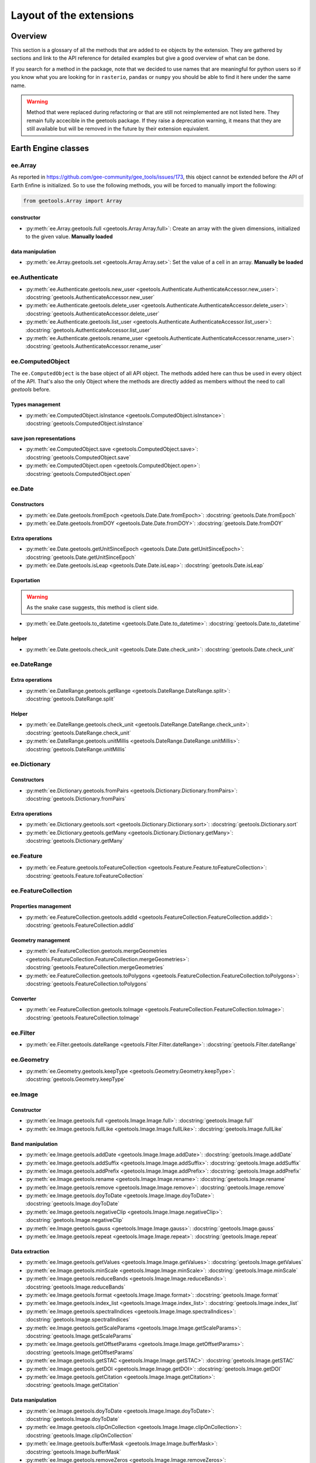 Layout of the extensions
========================

Overview
--------

This section is a glossary of all the methods that are added to ``ee`` objects by the extension.
They are gathered by sections and link to the API reference for detailed examples but give a good overview of what can be done.

If you search for a method in the package, note that we decided to use names that are meaningful for python users so if you know what you are looking for in ``rasterio``, ``pandas`` or ``numpy`` you should be able to find it here under the same name.

.. warning::

    Method that were replaced during refactoring or that are still not reimplemented are not listed here.
    They remain fully accecible in the geetools package. If they raise a deprecation warning, it means that they are still available but will be removed in the future by their extension equivalent.

Earth Engine classes
--------------------

ee.Array
^^^^^^^^

As reported in https://github.com/gee-community/gee_tools/issues/173, this object cannot be extended before the API of Earth Enfine is initialized. So to use the following methods, you will be forced to manually import the following:

.. code-block:: python

    from geetools.Array import Array

constructor
###########

- :py:meth:`ee.Array.geetools.full <geetools.Array.Array.full>`: Create an array with the given dimensions, initialized to the given value. **Manually loaded**

data manipulation
#################

- :py:meth:`ee.Array.geetools.set <geetools.Array.Array.set>`: Set the value of a cell in an array. **Manually be loaded**

ee.Authenticate
^^^^^^^^^^^^^^^

- :py:meth:`ee.Authenticate.geetools.new_user <geetools.Authenticate.AuthenticateAccessor.new_user>`: :docstring:`geetools.AuthenticateAccessor.new_user`
- :py:meth:`ee.Authenticate.geetools.delete_user <geetools.Authenticate.AuthenticateAccessor.delete_user>`: :docstring:`geetools.AuthenticateAccessor.delete_user`
- :py:meth:`ee.Authenticate.geetools.list_user <geetools.Authenticate.AuthenticateAccessor.list_user>`: :docstring:`geetools.AuthenticateAccessor.list_user`
- :py:meth:`ee.Authenticate.geetools.rename_user <geetools.Authenticate.AuthenticateAccessor.rename_user>`: :docstring:`geetools.AuthenticateAccessor.rename_user`


ee.ComputedObject
^^^^^^^^^^^^^^^^^

The ``ee.ComputedObject`` is the base object of all API object. The methods added here can thus be used in every object of the API.
That's also the only Object where the methods are directly added as members without the need to call `geetools` before.

Types management
################

- :py:meth:`ee.ComputedObject.isInstance <geetools.ComputedObject.isInstance>`: :docstring:`geetools.ComputedObject.isInstance`

save json representations
#########################

- :py:meth:`ee.ComputedObject.save <geetools.ComputedObject.save>`: :docstring:`geetools.ComputedObject.save`
- :py:meth:`ee.ComputedObject.open <geetools.ComputedObject.open>`: :docstring:`geetools.ComputedObject.open`

ee.Date
^^^^^^^

Constructors
############

- :py:meth:`ee.Date.geetools.fromEpoch <geetools.Date.Date.fromEpoch>`: :docstring:`geetools.Date.fromEpoch`
- :py:meth:`ee.Date.geetools.fromDOY <geetools.Date.Date.fromDOY>`: :docstring:`geetools.Date.fromDOY`

Extra operations
################

- :py:meth:`ee.Date.geetools.getUnitSinceEpoch <geetools.Date.Date.getUnitSinceEpoch>`: :docstring:`geetools.Date.getUnitSinceEpoch`
- :py:meth:`ee.Date.geetools.isLeap <geetools.Date.Date.isLeap>`: :docstring:`geetools.Date.isLeap`

Exportation
###########

.. warning::

    As the snake case suggests, this method is client side.

- :py:meth:`ee.Date.geetools.to_datetime <geetools.Date.Date.to_datetime>`: :docstring:`geetools.Date.to_datetime`

helper
######

- :py:meth:`ee.Date.geetools.check_unit <geetools.Date.Date.check_unit>`: :docstring:`geetools.Date.check_unit`

ee.DateRange
^^^^^^^^^^^^

Extra operations
################

- :py:meth:`ee.DateRange.geetools.getRange <geetools.DateRange.DateRange.split>`: :docstring:`geetools.DateRange.split`

Helper
######

- :py:meth:`ee.DateRange.geetools.check_unit <geetools.DateRange.DateRange.check_unit>`: :docstring:`geetools.DateRange.check_unit`
- :py:meth:`ee.DateRange.geetools.unitMillis <geetools.DateRange.DateRange.unitMillis>`: :docstring:`geetools.DateRange.unitMillis`

ee.Dictionary
^^^^^^^^^^^^^

Constructors
############

- :py:meth:`ee.Dictionary.geetools.fromPairs <geetools.Dictionary.Dictionary.fromPairs>`: :docstring:`geetools.Dictionary.fromPairs`

Extra operations
################

- :py:meth:`ee.Dictionary.geetools.sort <geetools.Dictionary.Dictionary.sort>`: :docstring:`geetools.Dictionary.sort`
- :py:meth:`ee.Dictionary.geetools.getMany <geetools.Dictionary.Dictionary.getMany>`: :docstring:`geetools.Dictionary.getMany`

ee.Feature
^^^^^^^^^^

- :py:meth:`ee.Feature.geetools.toFeatureCollection <geetools.Feature.Feature.toFeatureCollection>`: :docstring:`geetools.Feature.toFeatureCollection`

ee.FeatureCollection
^^^^^^^^^^^^^^^^^^^^

Properties management
#####################

- :py:meth:`ee.FeatureCollection.geetools.addId <geetools.FeatureCollection.FeatureCollection.addId>`: :docstring:`geetools.FeatureCollection.addId`

Geometry management
###################

- :py:meth:`ee.FeatureCollection.geetools.mergeGeometries <geetools.FeatureCollection.FeatureCollection.mergeGeometries>`: :docstring:`geetools.FeatureCollection.mergeGeometries`
- :py:meth:`ee.FeatureCollection.geetools.toPolygons <geetools.FeatureCollection.FeatureCollection.toPolygons>`: :docstring:`geetools.FeatureCollection.toPolygons`

Converter
#########

- :py:meth:`ee.FeatureCollection.geetools.toImage <geetools.FeatureCollection.FeatureCollection.toImage>`: :docstring:`geetools.FeatureCollection.toImage`

ee.Filter
^^^^^^^^^

- :py:meth:`ee.Filter.geetools.dateRange <geetools.Filter.Filter.dateRange>`: :docstring:`geetools.Filter.dateRange`


ee.Geometry
^^^^^^^^^^^

- :py:meth:`ee.Geometry.geetools.keepType <geetools.Geometry.Geometry.keepType>`: :docstring:`geetools.Geometry.keepType`

ee.Image
^^^^^^^^

Constructor
###########

- :py:meth:`ee.Image.geetools.full <geetools.Image.Image.full>`: :docstring:`geetools.Image.full`
- :py:meth:`ee.Image.geetools.fullLike <geetools.Image.Image.fullLike>`: :docstring:`geetools.Image.fullLike`

Band manipulation
#################

- :py:meth:`ee.Image.geetools.addDate <geetools.Image.Image.addDate>`: :docstring:`geetools.Image.addDate`
- :py:meth:`ee.Image.geetools.addSuffix <geetools.Image.Image.addSuffix>`: :docstring:`geetools.Image.addSuffix`
- :py:meth:`ee.Image.geetools.addPrefix <geetools.Image.Image.addPrefix>`: :docstring:`geetools.Image.addPrefix`
- :py:meth:`ee.Image.geetools.rename <geetools.Image.Image.rename>`: :docstring:`geetools.Image.rename`
- :py:meth:`ee.Image.geetools.remove <geetools.Image.Image.remove>`: :docstring:`geetools.Image.remove`
- :py:meth:`ee.Image.geetools.doyToDate <geetools.Image.Image.doyToDate>`: :docstring:`geetools.Image.doyToDate`
- :py:meth:`ee.Image.geetools.negativeClip <geetools.Image.Image.negativeClip>`: :docstring:`geetools.Image.negativeClip`
- :py:meth:`ee.Image.geetools.gauss <geetools.Image.Image.gauss>`: :docstring:`geetools.Image.gauss`
- :py:meth:`ee.Image.geetools.repeat <geetools.Image.Image.repeat>`: :docstring:`geetools.Image.repeat`

Data extraction
###############

- :py:meth:`ee.Image.geetools.getValues <geetools.Image.Image.getValues>`: :docstring:`geetools.Image.getValues`
- :py:meth:`ee.Image.geetools.minScale <geetools.Image.Image.minScale>`: :docstring:`geetools.Image.minScale`
- :py:meth:`ee.Image.geetools.reduceBands <geetools.Image.Image.reduceBands>`: :docstring:`geetools.Image.reduceBands`
- :py:meth:`ee.Image.geetools.format <geetools.Image.Image.format>`: :docstring:`geetools.Image.format`
- :py:meth:`ee.Image.geetools.index_list <geetools.Image.Image.index_list>`: :docstring:`geetools.Image.index_list`
- :py:meth:`ee.Image.geetools.spectralIndices <geetools.Image.Image.spectralIndices>`: :docstring:`geetools.Image.spectralIndices`
- :py:meth:`ee.Image.geetools.getScaleParams <geetools.Image.Image.getScaleParams>`: :docstring:`geetools.Image.getScaleParams`
- :py:meth:`ee.Image.geetools.getOffsetParams <geetools.Image.Image.getOffsetParams>`: :docstring:`geetools.Image.getOffsetParams`
- :py:meth:`ee.Image.geetools.getSTAC <geetools.Image.Image.getSTAC>`: :docstring:`geetools.Image.getSTAC`
- :py:meth:`ee.Image.geetools.getDOI <geetools.Image.Image.getDOI>`: :docstring:`geetools.Image.getDOI`
- :py:meth:`ee.Image.geetools.getCitation <geetools.Image.Image.getCitation>`: :docstring:`geetools.Image.getCitation`


Data manipulation
#################

- :py:meth:`ee.Image.geetools.doyToDate <geetools.Image.Image.doyToDate>`: :docstring:`geetools.Image.doyToDate`
- :py:meth:`ee.Image.geetools.clipOnCollection <geetools.Image.Image.clipOnCollection>`: :docstring:`geetools.Image.clipOnCollection`
- :py:meth:`ee.Image.geetools.bufferMask <geetools.Image.Image.bufferMask>`: :docstring:`geetools.Image.bufferMask`
- :py:meth:`ee.Image.geetools.removeZeros <geetools.Image.Image.removeZeros>`: :docstring:`geetools.Image.removeZeros`
- :py:meth:`ee.Image.geetools.interpolateBands <geetools.Image.Image.interpolateBands>`: :docstring:`geetools.Image.interpolateBands`
- :py:meth:`ee.Image.geetools.isletMask <geetools.Image.Image.isletMask>`: :docstring:`geetools.Image.isletMask`
- :py:meth:`ee.Image.geetools.scaleAndOffset <geetools.Image.Image.scaleAndOffset>`: :docstring:`geetools.Image.scaleAndOffset`
- :py:meth:`ee.Image.geetools.preprocess <geetools.Image.Image.preprocess>`: :docstring:`geetools.Image.preprocess`
- :py:meth:`ee.Image.geetools.panSharpen <geetools.Image.Image.panSharpen>`: :docstring:`geetools.Image.panSharpen`
- :py:meth:`ee.Image.geetools.tasseledCap <geetools.Image.Image.tasseledCap>`: :docstring:`geetools.Image.tasseledCap`
- :py:meth:`ee.Image.geetools.matchHistogram <geetools.Image.Image.matchHistogram>`: :docstring:`geetools.Image.matchHistogram`
- :py:meth:`ee.Image.geetools.maskClouds <geetools.Image.Image.maskClouds>`: :docstring:`geetools.Image.maskClouds`

Converter
#########

- :py:meth:`ee.Image.geetools.toGrid <geetools.Image.Image.toGrid>`: :docstring:`geetools.Image.toGrid`

ee.ImageCollection
^^^^^^^^^^^^^^^^^^

Data manipulation
#################

- :py:meth:`ee.ImageCollection.geetools.maskClouds <geetools.ImageCollection.ImageCollection.maskClouds>`: :docstring:`geetools.ImageCollection.maskClouds`
- :py:meth:`ee.ImageCollection.geetools.closest <geetools.ImageCollection.ImageCollection.closest>`: :docstring:`geetools.ImageCollection.closest`
- :py:meth:`ee.ImageCollection.geetools.scaleAndOffset <geetools.ImageCollection.ImageCollection.scaleAndOffset>`: :docstring:`geetools.ImageCollection.scaleAndOffset`
- :py:meth:`ee.ImageCollection.geetools.preprocess <geetools.ImageCollection.ImageCollection.preprocess>`: :docstring:`geetools.ImageCollection.preprocess`
- :py:meth:`ee.ImageCollection.geetools.panSharpen <geetools.ImageCollection.ImageCollection.panSharpen>`: :docstring:`geetools.ImageCollection.panSharpen`
- :py:meth:`ee.ImageCollection.geetools.tasseledCap <geetools.ImageCollection.ImageCollection.tasseledCap>`: :docstring:`geetools.ImageCollection.tasseledCap`
- :py:meth:`ee.ImageCollection.geetools.append <geetools.ImageCollection.ImageCollection.append>`: :docstring:`geetools.ImageCollection.append`
- :py:meth:`ee.ImageCollection.geetools.outliers <geetools.ImageCollection.ImageCollection.outliers>`: :docstring:`geetools.ImageCollection.outliers`

Data extraction
###############

- :py:meth:`ee.ImageCollection.geetools.spectralIndices <geetools.ImageCollection.ImageCollection.spectralIndices>`: :docstring:`geetools.ImageCollection.spectralIndices`
- :py:meth:`ee.ImageCollection.geetools.getScaleParams <geetools.ImageCollection.ImageCollection.getScaleParams>`: :docstring:`geetools.ImageCollection.getScaleParams`
- :py:meth:`ee.ImageCollection.geetools.getOffsetParams <geetools.ImageCollection.ImageCollection.getOffsetParams>`: :docstring:`geetools.ImageCollection.getOffsetParams`
- :py:meth:`ee.ImageCollection.geetools.getDOI <geetools.ImageCollection.ImageCollection.getDOI>`: :docstring:`geetools.ImageCollection.getDOI`
- :py:meth:`ee.ImageCollection.geetools.getCitation <geetools.ImageCollection.ImageCollection.getCitation>`: :docstring:`geetools.ImageCollection.getCitation`
- :py:meth:`ee.ImageCollection.geetools.getSTAC <geetools.ImageCollection.ImageCollection.getSTAC>`: :docstring:`geetools.ImageCollection.getSTAC`
-  :py:meth:`ee.ImageCollection.geetools.collectionMask <geetools.ImageCollection.ImageCollection.collectionMask>`: :docstring:`geetools.ImageCollection.collectionMask`
- :py:meth:`ee.ImageCollection.geetools.iloc <geetools.ImageCollection.ImageCollection.iloc>`: :docstring:`geetools.ImageCollection.iloc`
- :py:meth:`ee.ImageCollection.geetools.integral <geetools.ImageCollection.ImageCollection.integral>`: :docstring:`geetools.ImageCollection.integral`

ee.Initialize
^^^^^^^^^^^^^

- :py:meth:`ee.Initialize.geetools.from_user <geetools.Initialize.InitializeAccessor.from_user>`: :docstring:`geetools.InitializeAccessor.from_user`

ee.Join
^^^^^^^

- :py:meth:`ee.Join.geetools.byProperty <geetools.Join.Join.byProperty>`: :docstring:`geetools.Join.byProperty`

ee.List
^^^^^^^

Constructor
###########

- :py:meth:`ee.List.geetools.sequence <geetools.List.List.sequence>`: :docstring:`geetools.List.sequence`
- :py:meth:`ee.List.geetools.zip <geetools.List.List.zip>`: :docstring:`geetools.List.zip`

operations
##########

- :py:meth:`ee.List.geetools.product <geetools.List.List.product>`: :docstring:`geetools.List.product`
- :py:meth:`ee.List.geetools.complement <geetools.List.List.complement>`: :docstring:`geetools.List.complement`
- :py:meth:`ee.List.geetools.intersection <geetools.List.List.intersection>`: :docstring:`geetools.List.intersection`
- :py:meth:`ee.List.geetools.union <geetools.List.List.union>`: :docstring:`geetools.List.union`
- :py:meth:`ee.List.geetools.delete <geetools.List.List.delete>`: :docstring:`geetools.List.delete`
- :py:meth:`ee.List.geetools.replaceMany <geetools.List.List.replaceMany>`: :docstring:`geetools.List.replaceMany`

Converter
#########

- :py:meth:`ee.List.geetools.join <geetools.List.List.join>`: :docstring:`geetools.List.join`
- :py:meth:`ee.List.geetools.toStrings <geetools.List.List.toStrings>`: :docstring:`geetools.List.toStrings`

ee.Number
^^^^^^^^^

- :py:meth:`ee.Number.geetools.truncate <geetools.Number.Number.truncate>`: :docstring:`geetools.Number.truncate`

ee.String
^^^^^^^^^

- :py:meth:`ee.String.geetools.eq <geetools.String.String.eq>`: :docstring:`geetools.String.eq`
- :py:meth:`ee.String.geetools.format <geetools.String.String.format>`: :docstring:`geetools.String.format`

Added classes
-------------

ee.Float
^^^^^^^^

.. note::

    This object does not exist in the original API. It is a custom Placeholder Float class to be used in the :py:meth:`ee.ComputedObject.isInstance <geetools.ComputedObject.isInstance>` method.

ee.Integer
^^^^^^^^^^

.. note::

    This object does not exist in the original API. It is a custom Placeholder Float class to be used in the :py:meth:`ee.ComputedObject.isInstance <geetools.ComputedObject.isInstance>` method.


